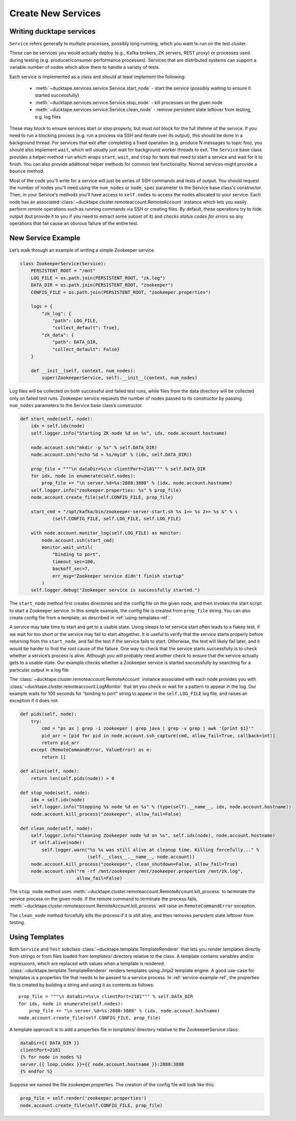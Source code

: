 .. _topics-new_services:

===================
Create New Services
===================

Writing ducktape services
=============================

``Service`` refers generally to multiple processes, possibly long-running, which you
want to run on the test cluster.

These can be services you would actually deploy (e.g., Kafka brokers, ZK servers, REST proxy) or processes used during testing (e.g. producer/consumer performance processes). Services that are distributed systems can support a variable number of nodes which allow them to handle a variety of tests.

Each service is implemented as a class and should at least implement the following:

    * :meth:`~ducktape.services.service.Service.start_node` - start the service (possibly waiting to ensure it started successfully)

    * :meth:`~ducktape.services.service.Service.stop_node` - kill processes on the given node

    * :meth:`~ducktape.services.service.Service.clean_node` - remove persistent state leftover from testing, e.g. log files

These may block to ensure services start or stop properly, but must *not* block for the full lifetime of the service. If you need to run a blocking process (e.g. run a process via SSH and iterate over its output), this should be done in a background thread. For services that exit after completing a fixed operation (e.g. produce N messages to topic foo), you should also implement ``wait``, which will usually just wait for background worker threads to exit. The ``Service`` base class provides a helper method ``run`` which wraps ``start``, ``wait``, and ``stop`` for tests that need to start a service and wait for it to finish. You can also provide additional helper methods for common test functionality. Normal services might provide a ``bounce`` method.

Most of the code you'll write for a service will just be series of SSH commands and tests of output. You should request the number of nodes you'll need using the ``num_nodes`` or ``node_spec`` parameter to the Service base class's constructor. Then, in your Service's methods you'll have access to ``self.nodes`` to access the nodes allocated to your service. Each node has an associated :class:`~ducktape.cluster.remoteaccount.RemoteAccount` instance which lets you easily perform remote operations such as running commands via SSH or creating files. By default, these operations try to hide output (but provide it to you if you need to extract some subset of it) and *checks status codes for errors* so any operations that fail cause an obvious failure of the entire test.

.. _service-example-ref:

New Service Example
===================

Let’s walk through an example of writing a simple Zookeeper service.

.. code-block:: python

    class ZookeeperService(Service):
        PERSISTENT_ROOT = "/mnt"
        LOG_FILE = os.path.join(PERSISTENT_ROOT, "zk.log")
        DATA_DIR = os.path.join(PERSISTENT_ROOT, "zookeeper")
        CONFIG_FILE = os.path.join(PERSISTENT_ROOT, "zookeeper.properties")

        logs = {
            "zk_log": {
                "path": LOG_FILE,
                "collect_default": True},
            "zk_data": {
                "path": DATA_DIR,
                "collect_default": False}
        }

        def __init__(self, context, num_nodes):
            super(ZookeeperService, self).__init__(context, num_nodes)


Log files will be collected on both successful and failed test runs, while files from the data directory will be collected only on failed test runs. Zookeeper service requests the number of nodes passed to its constructor by passing ``num_nodes`` parameters to the Service base class’s constructor.

.. code-block:: python

        def start_node(self, node):
            idx = self.idx(node)
            self.logger.info("Starting ZK node %d on %s", idx, node.account.hostname)

            node.account.ssh("mkdir -p %s" % self.DATA_DIR)
            node.account.ssh("echo %d > %s/myid" % (idx, self.DATA_DIR))

            prop_file = """\n dataDir=%s\n clientPort=2181""" % self.DATA_DIR
            for idx, node in enumerate(self.nodes):
                prop_file += "\n server.%d=%s:2888:3888" % (idx, node.account.hostname)
            self.logger.info("zookeeper.properties: %s" % prop_file)
            node.account.create_file(self.CONFIG_FILE, prop_file)

            start_cmd = "/opt/kafka/bin/zookeeper-server-start.sh %s 1>> %s 2>> %s &" % \
                    (self.CONFIG_FILE, self.LOG_FILE, self.LOG_FILE)

            with node.account.monitor_log(self.LOG_FILE) as monitor:
                node.account.ssh(start_cmd)
                monitor.wait_until(
                    "binding to port",
                    timeout_sec=100,
                    backoff_sec=7,
                    err_msg="Zookeeper service didn't finish startup"
                )
            self.logger.debug("Zookeeper service is successfully started.")


The ``start_node`` method first creates directories and the config file on the given node, and then invokes the start script to start a Zookeeper service. In this simple example, the config file is created from ``prop_file`` string. You can also create config file from a template, as described in :ref:`using-templates-ref`.

A service may take time to start and get to a usable state. Using sleeps to let service start often leads to a flakey test, if we wait for too short or the service may fail to start altogether. It is useful to verify that the service starts properly before returning from the ``start_node``, and fail the test if the service fails to start. Otherwise, the test will likely fail later, and it would be harder to find the root cause of the failure. One way to check that the service starts successfully is to check whether a service’s process is alive. Although you will probably need another check to ensure that the service actually gets to a usable state. Our example checks whether a Zookeeper service is started successfully by searching for a particular output in a log file.

The :class:`~ducktape.cluster.remoteaccount.RemoteAccount` instance associated with each node provides you with :class:`~ducktape.cluster.remoteaccount.LogMonitor` that let you check or wait for a pattern to appear in the log. Our example waits for 100 seconds for “binding to port” string to appear in the ``self.LOG_FILE`` log file, and raises an exception if it does not.

.. code-block:: python

    def pids(self, node):
        try:
            cmd = "ps ax | grep -i zookeeper | grep java | grep -v grep | awk '{print $1}'"
            pid_arr = [pid for pid in node.account.ssh_capture(cmd, allow_fail=True, callback=int)]
            return pid_arr
        except (RemoteCommandError, ValueError) as e:
            return []

    def alive(self, node):
        return len(self.pids(node)) > 0

    def stop_node(self, node):
        idx = self.idx(node)
        self.logger.info("Stopping %s node %d on %s" % (type(self).__name__, idx, node.account.hostname))
        node.account.kill_process("zookeeper", allow_fail=False)

    def clean_node(self, node):
        self.logger.info("Cleaning Zookeeper node %d on %s", self.idx(node), node.account.hostname)
        if self.alive(node):
            self.logger.warn("%s %s was still alive at cleanup time. Killing forcefully..." %
                             (self.__class__.__name__, node.account))
        node.account.kill_process("zookeeper", clean_shutdown=False, allow_fail=True)
        node.account.ssh("rm -rf /mnt/zookeeper /mnt/zookeeper.properties /mnt/zk.log",
                         allow_fail=False)


The ``stop_node`` method uses :meth:`~ducktape.cluster.remoteaccount.RemoteAccount.kill_process` to terminate the service process on the given node. If the remote command to terminate the process fails, :meth:`~ducktape.cluster.remoteaccount.RemoteAccount.kill_process` will raise an ``RemoteCommandError`` exception.

The ``clean_node`` method forcefully kills the process if it is still alive, and then removes persistent state leftover from testing.

.. _using-templates-ref:


Using Templates
===============

Both ``Service`` and ``Test`` subclass :class:`~ducktape.template.TemplateRenderer` that lets you render templates directly from strings or from files loaded from *templates/* directory relative to the class. A template contains variables and/or expressions, which are replaced with values when a template is rendered. :class:`~ducktape.template.TemplateRenderer` renders templates using Jinja2 template engine. A good use-case for templates is a properties file that needs to be passed to a service process. In :ref:`service-example-ref`, the properties file is created by building a string and using it as contents as follows::

        prop_file = """\n dataDir=%s\n clientPort=2181""" % self.DATA_DIR
        for idx, node in enumerate(self.nodes):
            prop_file += "\n server.%d=%s:2888:3888" % (idx, node.account.hostname)
        node.account.create_file(self.CONFIG_FILE, prop_file)

A template approach is to add a properties file in *templates/* directory relative to the ZookeeperService class:

.. code-block:: rst

    dataDir={{ DATA_DIR }}
    clientPort=2181
    {% for node in nodes %}
    server.{{ loop.index }}={{ node.account.hostname }}:2888:3888
    {% endfor %}


Suppose we named the file zookeeper.properties. The creation of the config file will look like this:

.. code-block:: python

        prop_file = self.render('zookeeper.properties')
        node.account.create_file(self.CONFIG_FILE, prop_file)
